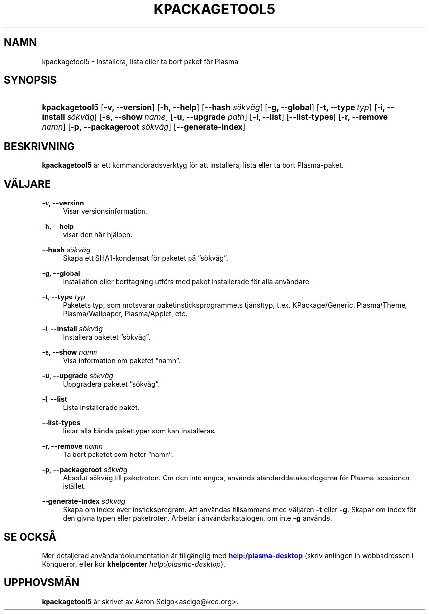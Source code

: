 '\" t
.\"     Title: \fBkpackagetool5\fR
.\"    Author: [FIXME: author] [see http://docbook.sf.net/el/author]
.\" Generator: DocBook XSL Stylesheets v1.78.1 <http://docbook.sf.net/>
.\"      Date: 2017-01-03
.\"    Manual: Kpackage-pakethantering
.\"    Source: KDE Ramverk Ramverk 5.30
.\"  Language: Swedish
.\"
.TH "\FBKPACKAGETOOL5\FR" "1" "2017\-01\-03" "KDE Ramverk Ramverk 5.30" "Kpackage-pakethantering"
.\" -----------------------------------------------------------------
.\" * Define some portability stuff
.\" -----------------------------------------------------------------
.\" ~~~~~~~~~~~~~~~~~~~~~~~~~~~~~~~~~~~~~~~~~~~~~~~~~~~~~~~~~~~~~~~~~
.\" http://bugs.debian.org/507673
.\" http://lists.gnu.org/archive/html/groff/2009-02/msg00013.html
.\" ~~~~~~~~~~~~~~~~~~~~~~~~~~~~~~~~~~~~~~~~~~~~~~~~~~~~~~~~~~~~~~~~~
.ie \n(.g .ds Aq \(aq
.el       .ds Aq '
.\" -----------------------------------------------------------------
.\" * set default formatting
.\" -----------------------------------------------------------------
.\" disable hyphenation
.nh
.\" disable justification (adjust text to left margin only)
.ad l
.\" -----------------------------------------------------------------
.\" * MAIN CONTENT STARTS HERE *
.\" -----------------------------------------------------------------
.SH "NAMN"
kpackagetool5 \- Installera, lista eller ta bort paket f\(:or Plasma
.SH "SYNOPSIS"
.HP \w'\fBkpackagetool5\fR\ 'u
\fBkpackagetool5\fR [\fB\-v, \-\-version\fR] [\fB\-h, \-\-help\fR] [\fB\-\-hash\fR\fI s\(:okv\(:ag\fR] [\fB\-g, \-\-global\fR] [\fB\-t, \-\-type\fR\fI typ\fR] [\fB\-i, \-\-install\fR\fI s\(:okv\(:ag\fR] [\fB\-s, \-\-show\fR\fI name\fR] [\fB\-u, \-\-upgrade\fR\fI path\fR] [\fB\-l, \-\-list\fR] [\fB\-\-list\-types\fR] [\fB\-r, \-\-remove\fR\fI namn\fR] [\fB\-p, \-\-packageroot\fR\fI s\(:okv\(:ag\fR] [\fB\-\-generate\-index\fR]
.SH "BESKRIVNING"
.PP
\fBkpackagetool5\fR
\(:ar ett kommandoradsverktyg f\(:or att installera, lista eller ta bort
Plasma\-paket\&.
.SH "V\(:ALJARE"
.PP
\fB\-v, \-\-version\fR
.RS 4
Visar versionsinformation\&.
.RE
.PP
\fB\-h, \-\-help\fR
.RS 4
visar den h\(:ar hj\(:alpen\&.
.RE
.PP
\fB\-\-hash\fR \fI s\(:okv\(:ag\fR
.RS 4
Skapa ett SHA1\-kondensat f\(:or paketet p\(oa
\(rqs\(:okv\(:ag\(rq\&.
.RE
.PP
\fB\-g, \-\-global\fR
.RS 4
Installation eller borttagning utf\(:ors med paket installerade f\(:or alla anv\(:andare\&.
.RE
.PP
\fB\-t, \-\-type\fR \fI typ\fR
.RS 4
Paketets typ, som motsvarar paketinsticksprogrammets tj\(:ansttyp, t\&.ex\&. KPackage/Generic, Plasma/Theme, Plasma/Wallpaper, Plasma/Applet, etc\&.
.RE
.PP
\fB\-i, \-\-install\fR \fI s\(:okv\(:ag\fR
.RS 4
Installera paketet
\(rqs\(:okv\(:ag\(rq\&.
.RE
.PP
\fB\-s, \-\-show\fR \fI namn\fR
.RS 4
Visa information om paketet
\(rqnamn\(rq\&.
.RE
.PP
\fB\-u, \-\-upgrade\fR \fI s\(:okv\(:ag\fR
.RS 4
Uppgradera paketet
\(rqs\(:okv\(:ag\(rq\&.
.RE
.PP
\fB\-l, \-\-list\fR
.RS 4
Lista installerade paket\&.
.RE
.PP
\fB\-\-list\-types\fR
.RS 4
listar alla k\(:anda pakettyper som kan installeras\&.
.RE
.PP
\fB\-r, \-\-remove\fR \fI namn\fR
.RS 4
Ta bort paketet som heter
\(rqnamn\(rq\&.
.RE
.PP
\fB\-p, \-\-packageroot\fR \fI s\(:okv\(:ag\fR
.RS 4
Absolut s\(:okv\(:ag till paketroten\&. Om den inte anges, anv\(:ands standarddatakatalogerna f\(:or
Plasma\-sessionen ist\(:allet\&.
.RE
.PP
\fB\-\-generate\-index\fR \fI s\(:okv\(:ag\fR
.RS 4
Skapa om index \(:over insticksprogram\&. Att anv\(:andas tillsammans med v\(:aljaren
\fB\-t\fR
eller
\fB\-g\fR\&. Skapar om index f\(:or den givna typen eller paketroten\&. Arbetar i anv\(:andarkatalogen, om inte
\fB\-g\fR
anv\(:ands\&.
.RE
.SH "SE OCKS\(oA"
.PP
Mer detaljerad anv\(:andardokumentation \(:ar tillg\(:anglig med
\m[blue]\fBhelp:/plasma\-desktop\fR\m[]
(skriv antingen in webbadressen i
Konqueror, eller k\(:or
\fB\fBkhelpcenter\fR\fR\fB \fR\fB\fIhelp:/plasma\-desktop\fR\fR)\&.
.SH "UPPHOVSM\(:AN"
.PP
\fBkpackagetool5\fR
\(:ar skrivet av
Aaron Seigo<aseigo@kde\&.org>\&.

